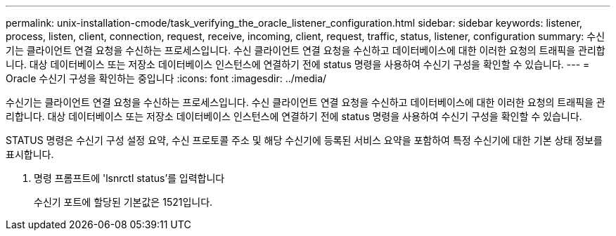 ---
permalink: unix-installation-cmode/task_verifying_the_oracle_listener_configuration.html 
sidebar: sidebar 
keywords: listener, process, listen, client, connection, request, receive, incoming, client, request, traffic, status, listener, configuration 
summary: 수신기는 클라이언트 연결 요청을 수신하는 프로세스입니다. 수신 클라이언트 연결 요청을 수신하고 데이터베이스에 대한 이러한 요청의 트래픽을 관리합니다. 대상 데이터베이스 또는 저장소 데이터베이스 인스턴스에 연결하기 전에 status 명령을 사용하여 수신기 구성을 확인할 수 있습니다. 
---
= Oracle 수신기 구성을 확인하는 중입니다
:icons: font
:imagesdir: ../media/


[role="lead"]
수신기는 클라이언트 연결 요청을 수신하는 프로세스입니다. 수신 클라이언트 연결 요청을 수신하고 데이터베이스에 대한 이러한 요청의 트래픽을 관리합니다. 대상 데이터베이스 또는 저장소 데이터베이스 인스턴스에 연결하기 전에 status 명령을 사용하여 수신기 구성을 확인할 수 있습니다.

STATUS 명령은 수신기 구성 설정 요약, 수신 프로토콜 주소 및 해당 수신기에 등록된 서비스 요약을 포함하여 특정 수신기에 대한 기본 상태 정보를 표시합니다.

. 명령 프롬프트에 'lsnrctl status'를 입력합니다
+
수신기 포트에 할당된 기본값은 1521입니다.


